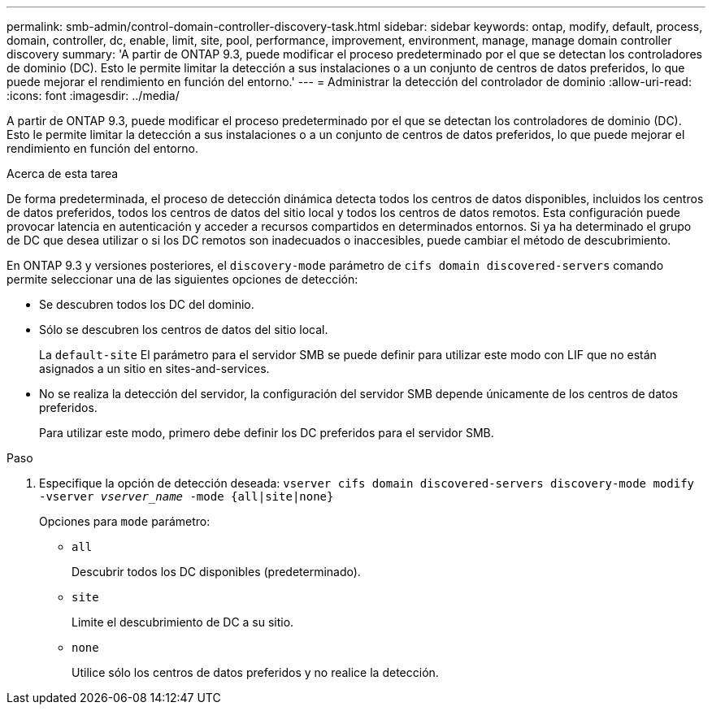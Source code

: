 ---
permalink: smb-admin/control-domain-controller-discovery-task.html 
sidebar: sidebar 
keywords: ontap, modify, default, process, domain, controller, dc, enable, limit, site, pool, performance, improvement, environment, manage, manage domain controller discovery 
summary: 'A partir de ONTAP 9.3, puede modificar el proceso predeterminado por el que se detectan los controladores de dominio (DC). Esto le permite limitar la detección a sus instalaciones o a un conjunto de centros de datos preferidos, lo que puede mejorar el rendimiento en función del entorno.' 
---
= Administrar la detección del controlador de dominio
:allow-uri-read: 
:icons: font
:imagesdir: ../media/


[role="lead"]
A partir de ONTAP 9.3, puede modificar el proceso predeterminado por el que se detectan los controladores de dominio (DC). Esto le permite limitar la detección a sus instalaciones o a un conjunto de centros de datos preferidos, lo que puede mejorar el rendimiento en función del entorno.

.Acerca de esta tarea
De forma predeterminada, el proceso de detección dinámica detecta todos los centros de datos disponibles, incluidos los centros de datos preferidos, todos los centros de datos del sitio local y todos los centros de datos remotos. Esta configuración puede provocar latencia en autenticación y acceder a recursos compartidos en determinados entornos. Si ya ha determinado el grupo de DC que desea utilizar o si los DC remotos son inadecuados o inaccesibles, puede cambiar el método de descubrimiento.

En ONTAP 9.3 y versiones posteriores, el `discovery-mode` parámetro de `cifs domain discovered-servers` comando permite seleccionar una de las siguientes opciones de detección:

* Se descubren todos los DC del dominio.
* Sólo se descubren los centros de datos del sitio local.
+
La `default-site` El parámetro para el servidor SMB se puede definir para utilizar este modo con LIF que no están asignados a un sitio en sites-and-services.

* No se realiza la detección del servidor, la configuración del servidor SMB depende únicamente de los centros de datos preferidos.
+
Para utilizar este modo, primero debe definir los DC preferidos para el servidor SMB.



.Paso
. Especifique la opción de detección deseada: `vserver cifs domain discovered-servers discovery-mode modify -vserver _vserver_name_ -mode {all|site|none}`
+
Opciones para `mode` parámetro:

+
** `all`
+
Descubrir todos los DC disponibles (predeterminado).

** `site`
+
Limite el descubrimiento de DC a su sitio.

** `none`
+
Utilice sólo los centros de datos preferidos y no realice la detección.




